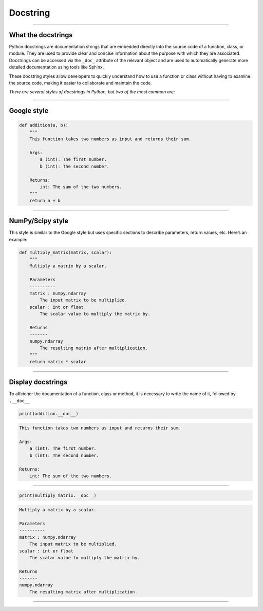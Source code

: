 .. _docstring:

**Docstring**
=============

-------------------------------------------------------------------------------------------------------------------------------------------------------------------------------------------

*******************
What the docstrings
*******************

Python docstrings are documentation strings that are embedded directly into the source code of a function, 
class, or module. They are used to provide clear and concise information about the 
purpose with which they are associated. Docstrings can be accessed via the ``_doc_`` attribute of the relevant object and 
are used to automatically generate more detailed documentation using tools like Sphinx.

These docstring styles allow developers to quickly understand how to use a function or class without having to examine 
the source code, making it easier to collaborate and maintain the code.

*There are several styles of docstrings in Python, but two of the most common are:*

-------------------------------------------------------------------------------------------------------------------------------------------------------------------------------------------

************
Google style
************

.. image:: https://img.shields.io/badge/docstrings-google-blue.svg?style=for-the-badge&logo=google&logoColor=white
   :alt: Google Docstrings Badge
   :target: https://sphinxcontrib-napoleon.readthedocs.io/en/latest/example_google.html

.. code-block:: Python

        def addition(a, b):
            """
            This function takes two numbers as input and returns their sum.

            Args:
                a (int): The first number.
                b (int): The second number.

            Returns:
                int: The sum of the two numbers.
            """
            return a + b

-------------------------------------------------------------------------------------------------------------------------------------------------------------------------------------------

*****************
NumPy/Scipy style
*****************

.. image:: https://img.shields.io/badge/docstrings-numpy/scipy-blue.svg?style=for-the-badge&logo=python&logoColor=white
   :alt: NumPy/SciPy Docstrings Badge
   :target: https://numpydoc.readthedocs.io/en/latest/format.html

This style is similar to the Google style but uses specific sections to describe parameters, return values, etc. Here’s an example:

.. code-block:: Python

        def multiply_matrix(matrix, scalar):
            """
            Multiply a matrix by a scalar.

            Parameters
            ----------
            matrix : numpy.ndarray
                The input matrix to be multiplied.
            scalar : int or float
                The scalar value to multiply the matrix by.

            Returns
            -------
            numpy.ndarray
                The resulting matrix after multiplication.
            """
            return matrix * scalar


-------------------------------------------------------------------------------------------------------------------------------------------------------------------------------------------

******************
Display docstrings
******************

To affcicher the documentation of a function, class or method, it is necessary to write the name of it, followed by ``.__doc__``

.. code-block:: Python

        print(addition.__doc__)


.. code-block:: Python

        This function takes two numbers as input and returns their sum.

        Args:
            a (int): The first number.
            b (int): The second number.

        Returns:
            int: The sum of the two numbers.

-------------------------------------------------------------------------------------------------------------------------------------------------------------------------------------------

.. code-block:: Python

        print(multiply_matrix.__doc__)


.. code-block:: Python

        Multiply a matrix by a scalar.

        Parameters
        ----------
        matrix : numpy.ndarray
            The input matrix to be multiplied.
        scalar : int or float
            The scalar value to multiply the matrix by.

        Returns
        -------
        numpy.ndarray
            The resulting matrix after multiplication. 

-------------------------------------------------------------------------------------------------------------------------------------------------------------------------------------------